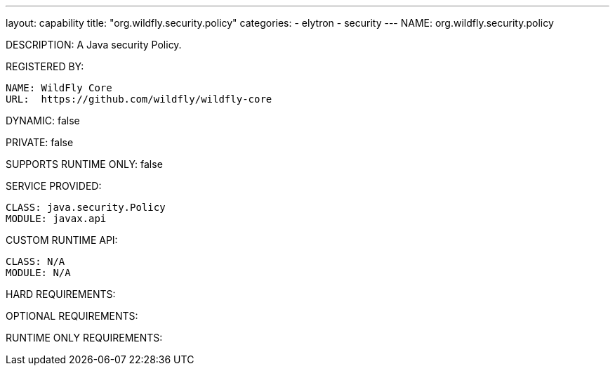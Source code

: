 ---
layout: capability
title:  "org.wildfly.security.policy"
categories:
  - elytron
  - security
---
NAME: org.wildfly.security.policy

DESCRIPTION: A Java security Policy.

REGISTERED BY:

  NAME: WildFly Core
  URL:  https://github.com/wildfly/wildfly-core

DYNAMIC: false

PRIVATE: false

SUPPORTS RUNTIME ONLY: false

SERVICE PROVIDED:

  CLASS: java.security.Policy
  MODULE: javax.api

CUSTOM RUNTIME API:

  CLASS: N/A
  MODULE: N/A

HARD REQUIREMENTS:

OPTIONAL REQUIREMENTS:

RUNTIME ONLY REQUIREMENTS:

